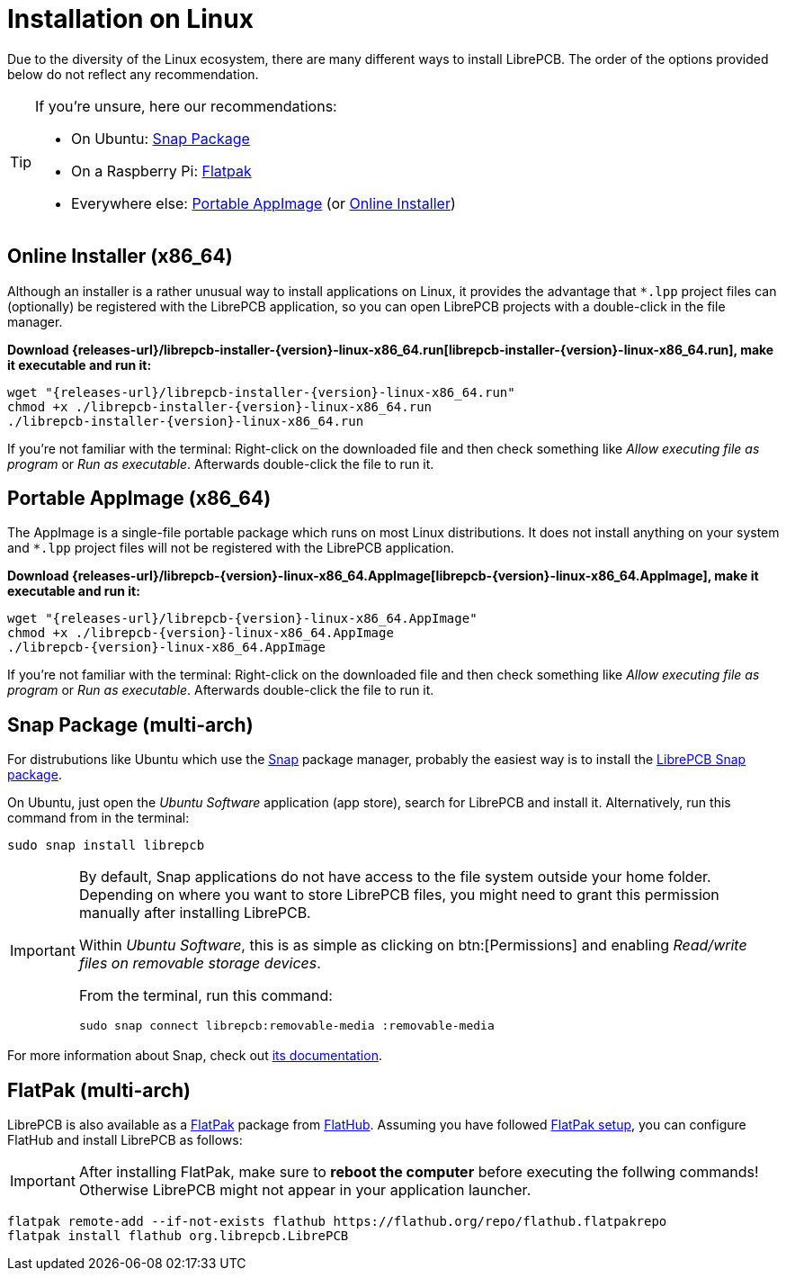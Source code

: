 = Installation on Linux
:installer-filename: librepcb-installer-{version}-linux-x86_64.run
:installer-url: {releases-url}/{installer-filename}
:appimage-filename: librepcb-{version}-linux-x86_64.AppImage
:appimage-url: {releases-url}/{appimage-filename}

Due to the diversity of the Linux ecosystem, there are many different ways
to install LibrePCB. The order of the options provided below do not reflect
any recommendation.

[TIP]
====
If you're unsure, here our recommendations:

* On Ubuntu: <<snap>>
* On a Raspberry Pi: <<flatpak>>
* Everywhere else: <<appimage>> (or <<installer>>)
====

[#installer,reftext=Online Installer]
== Online Installer (x86_64)

Although an installer is a rather unusual way to install applications on Linux,
it provides the advantage that `*.lpp` project files can (optionally) be
registered with the LibrePCB application, so you can open LibrePCB projects
with a double-click in the file manager.

*Download {installer-url}[{installer-filename}], make it executable and run it:*

[source,bash,subs="attributes"]
----
wget "{installer-url}"
chmod +x ./{installer-filename}
./{installer-filename}
----

If you're not familiar with the terminal: Right-click on the downloaded file
and then check something like _Allow executing file as program_ or
_Run as executable_. Afterwards double-click the file to run it.

[#appimage,reftext=Portable AppImage]
== Portable AppImage (x86_64)

The AppImage is a single-file portable package which runs on most Linux
distributions. It does not install anything on your system and `*.lpp` project
files will not be registered with the LibrePCB application.

*Download {appimage-url}[{appimage-filename}], make it executable and run it:*

[source,bash,subs="attributes"]
----
wget "{appimage-url}"
chmod +x ./{appimage-filename}
./{appimage-filename}
----

If you're not familiar with the terminal: Right-click on the downloaded file
and then check something like _Allow executing file as program_ or
_Run as executable_. Afterwards double-click the file to run it.

[#snap,reftext=Snap Package]
== Snap Package (multi-arch)

For distrubutions like Ubuntu which use the https://snapcraft.io/[Snap]
package manager, probably the easiest way is to install the
https://snapcraft.io/librepcb[LibrePCB Snap package].

On Ubuntu, just open the _Ubuntu Software_ application (app store),
search for LibrePCB and install it. Alternatively, run this command from
in the terminal:

[source,bash]
----
sudo snap install librepcb
----

[IMPORTANT]
====
By default, Snap applications do not have access to the file system outside
your home folder. Depending on where you want to store LibrePCB files, you
might need to grant this permission manually after installing LibrePCB.

Within _Ubuntu Software_, this is as simple as clicking on btn:[Permissions]
and enabling _Read/write files on removable storage devices_.

From the terminal, run this command:

[source,bash]
----
sudo snap connect librepcb:removable-media :removable-media
----
====

For more information about Snap, check out
https://snapcraft.io/docs[its documentation].

[#flatpak,reftext=Flatpak]
== FlatPak (multi-arch)

LibrePCB is also available as a https://flatpak.org[FlatPak] package from
https://flathub.org/apps/details/org.librepcb.LibrePCB[FlatHub]. Assuming you
have followed https://flatpak.org/setup/[FlatPak setup], you can configure
FlatHub and install LibrePCB as follows:

[IMPORTANT]
====
After installing FlatPak, make sure to **reboot the computer** before executing
the follwing commands! Otherwise LibrePCB might not appear in your application
launcher.
====

[source,bash,subs="attributes"]
----
flatpak remote-add --if-not-exists flathub https://flathub.org/repo/flathub.flatpakrepo
flatpak install flathub org.librepcb.LibrePCB
----
